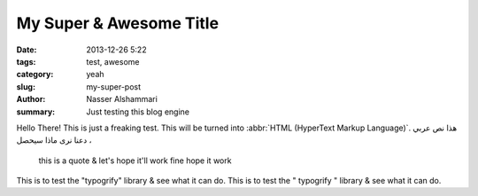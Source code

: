 My Super & Awesome Title
########################

:date:     2013-12-26 5:22
:tags:     test, awesome
:category: yeah
:slug:     my-super-post
:author:   Nasser Alshammari
:summary:  Just testing this blog engine

.. role:: amp
.. role:: quo

Hello There!
This is just a freaking test.
This will be turned into :abbr:`HTML (HyperText Markup Language)`.
هذا نص عربي ، دعنا نرى ماذا سيحصل

    this is a quote & let's hope it'll work fine
    hope it work

This is to test the "typogrify" library :amp:`&` see what it can do.
This is to test the :quo:`"` typogrify :quo:`"` library & see what it can do.
